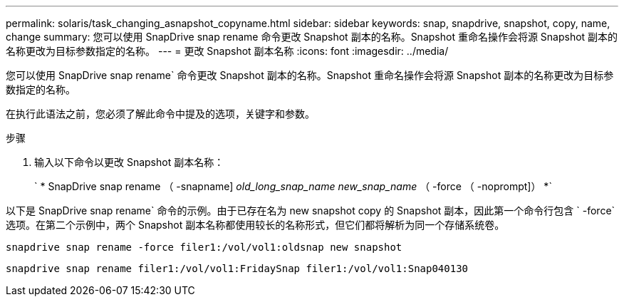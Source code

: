 ---
permalink: solaris/task_changing_asnapshot_copyname.html 
sidebar: sidebar 
keywords: snap, snapdrive, snapshot, copy, name, change 
summary: 您可以使用 SnapDrive snap rename 命令更改 Snapshot 副本的名称。Snapshot 重命名操作会将源 Snapshot 副本的名称更改为目标参数指定的名称。 
---
= 更改 Snapshot 副本名称
:icons: font
:imagesdir: ../media/


[role="lead"]
您可以使用 SnapDrive snap rename` 命令更改 Snapshot 副本的名称。Snapshot 重命名操作会将源 Snapshot 副本的名称更改为目标参数指定的名称。

在执行此语法之前，您必须了解此命令中提及的选项，关键字和参数。

.步骤
. 输入以下命令以更改 Snapshot 副本名称：
+
` * SnapDrive snap rename （ -snapname] _old_long_snap_name new_snap_name_ （ -force （ -noprompt]） *`



以下是 SnapDrive snap rename` 命令的示例。由于已存在名为 new snapshot copy 的 Snapshot 副本，因此第一个命令行包含 ` -force` 选项。在第二个示例中，两个 Snapshot 副本名称都使用较长的名称形式，但它们都将解析为同一个存储系统卷。

[listing]
----
snapdrive snap rename -force filer1:/vol/vol1:oldsnap new snapshot
----
[listing]
----
snapdrive snap rename filer1:/vol/vol1:FridaySnap filer1:/vol/vol1:Snap040130
----